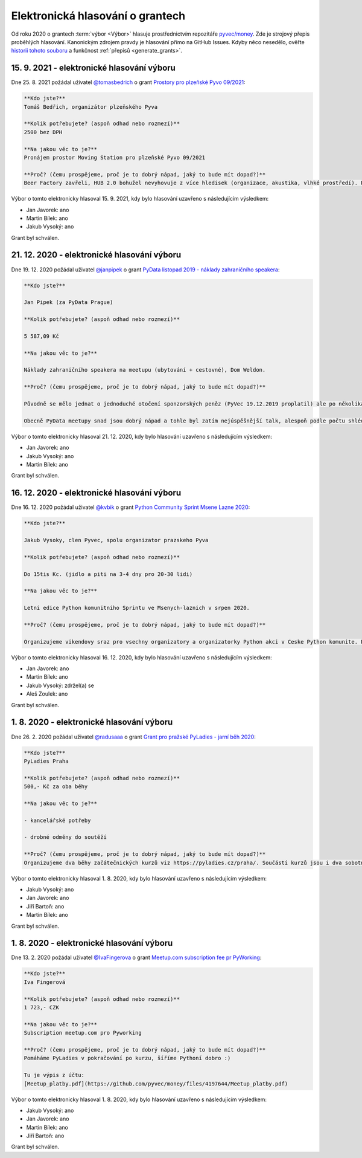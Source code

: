 Elektronická hlasování o grantech
=================================

Od roku 2020 o grantech :term:`výbor <Výbor>` hlasuje prostřednictvím repozitáře `pyvec/money <https://github.com/pyvec/money>`_. Zde je strojový přepis proběhlých hlasování. Kanonickým zdrojem pravdy je hlasování přímo na GitHub Issues. Kdyby něco nesedělo, ověřte `historii tohoto souboru <https://github.com/pyvec/docs.pyvec.org/commits/master/operations/grants.rst>`_ a funkčnost :ref:`přepisů <generate_grants>`.

.. Soubor operations/grants.rst je generován skriptem _scripts/generate_grants.py ze šablony operations/grants.rst.template. Neupravovat ručně!


15. 9. 2021 - elektronické hlasování výboru
--------------------------------------------

Dne 25. 8. 2021 požádal uživatel `@tomasbedrich <https://github.com/tomasbedrich>`_ o grant `Prostory pro plzeňské Pyvo 09/2021 <https://github.com/pyvec/money/issues/6>`_:

.. code-block:: text

    **Kdo jste?**
    Tomáš Bedřich, organizátor plzeňského Pyva

    **Kolik potřebujete? (aspoň odhad nebo rozmezí)**
    2500 bez DPH

    **Na jakou věc to je?**
    Pronájem prostor Moving Station pro plzeňské Pyvo 09/2021

    **Proč? (čemu prospějeme, proč je to dobrý nápad, jaký to bude mít dopad?)**
    Beer Factory zavřeli, HUB 2.0 bohužel nevyhovuje z více hledisek (organizace, akustika, vlhké prostředí). Proto jsme hledali alternativní prostory. Shodli jsme se, že bychom rádi vyzkoušeli Moving Station, jakožto prostor na úrovni a zároveň plzeňské kulturní centrum. Později uvidíme, jestli nám Moving Station bude vyhovovat. Pak bychom buď navázali žádostí o paušální garant, nebo máme nabídku sponzoringu od firmy Lynt.

Výbor o tomto elektronicky hlasoval 15. 9. 2021, kdy bylo hlasování uzavřeno s následujícím výsledkem:

* Jan Javorek: ano

* Martin Bílek: ano

* Jakub Vysoký: ano


Grant byl schválen.

21. 12. 2020 - elektronické hlasování výboru
--------------------------------------------

Dne 19. 12. 2020 požádal uživatel `@janpipek <https://github.com/janpipek>`_ o grant `PyData listopad 2019 - náklady zahraničního speakera <https://github.com/pyvec/money/issues/5>`_:

.. code-block:: text

    **Kdo jste?**

    Jan Pipek (za PyData Prague)

    **Kolik potřebujete? (aspoň odhad nebo rozmezí)**

    5 587,09 Kč

    **Na jakou věc to je?**

    Náklady zahraničního speakera na meetupu (ubytování + cestovné), Dom Weldon.

    **Proč? (čemu prospějeme, proč je to dobrý nápad, jaký to bude mít dopad?)**

    Původně se mělo jednat o jednoduché otočení sponzorských peněz (PyVec 19.12.2019 proplatil) ale po několikaměsíční prokrastinaci (nejdříve frmol na konci roku, pak vnitrofiremní problémy, pak covid, pak ... v zásadě už jen prokrastinace) ze sponzorské firmy odešel původní jednatel, nadšený podporovatel, a slíbenou částku se mi už nepodařilo vydobýt. Po dohodě s @martinbilek  tedy žádám o zpětné překategorizování jako jednorázový grant.

    Obecně PyData meetupy snad jsou dobrý nápad a tohle byl zatím nejúspěšnější talk, alespoň podle počtu shlédnutí záznamu na Youtube (>6k): https://www.youtube.com/watch?v=dewrzMPPLDU .

Výbor o tomto elektronicky hlasoval 21. 12. 2020, kdy bylo hlasování uzavřeno s následujícím výsledkem:

* Jan Javorek: ano

* Jakub Vysoký: ano

* Martin Bílek: ano


Grant byl schválen.

16. 12. 2020 - elektronické hlasování výboru
--------------------------------------------

Dne 16. 12. 2020 požádal uživatel `@kvbik <https://github.com/kvbik>`_ o grant `Python Community Sprint Msene Lazne 2020 <https://github.com/pyvec/money/issues/4>`_:

.. code-block:: text

    **Kdo jste?**

    Jakub Vysoky, clen Pyvec, spolu organizator prazskeho Pyva 

    **Kolik potřebujete? (aspoň odhad nebo rozmezí)**

    Do 15tis Kc. (jidlo a piti na 3-4 dny pro 20-30 lidi)

    **Na jakou věc to je?**

    Letni edice Python komunitniho Sprintu ve Msenych-laznich v srpen 2020. 

    **Proč? (čemu prospějeme, proč je to dobrý nápad, jaký to bude mít dopad?)**

    Organizujeme vikendovy sraz pro vsechny organizatory a organizatorky Python akci v Ceske Python komunite. Planuji se akce, ktere budou (pycon.cz/pyladies/pyva), dokumentuji se akce ktere byly (pycon.cz/pyladies/pyva), sepisuje se ruzna dokumentace (naucse/odevzdavatko), zpracovavaji se issues (zapojse/pyvec/money) a zkratka sprintuje se na vsech moznych ukolech, ke kterym se behem roku nedojde cas.

Výbor o tomto elektronicky hlasoval 16. 12. 2020, kdy bylo hlasování uzavřeno s následujícím výsledkem:

* Jan Javorek: ano

* Martin Bílek: ano

* Jakub Vysoký: zdržel(a) se

* Aleš Zoulek: ano


Grant byl schválen.

1. 8. 2020 - elektronické hlasování výboru
--------------------------------------------

Dne 26. 2. 2020 požádal uživatel `@radusaaa <https://github.com/radusaaa>`_ o grant `Grant pro pražské PyLadies - jarní běh 2020 <https://github.com/pyvec/money/issues/3>`_:

.. code-block:: text

    **Kdo jste?**
    PyLadies Praha

    **Kolik potřebujete? (aspoň odhad nebo rozmezí)**
    500,- Kč za oba běhy 

    **Na jakou věc to je?**

    - kancelářské potřeby

    - drobné odměny do soutěží 

    **Proč? (čemu prospějeme, proč je to dobrý nápad, jaký to bude mít dopad?)**
    Organizujeme dva běhy začátečnických kurzů viz https://pyladies.cz/praha/. Součástí kurzů jsou i dva sobotní celodenní pyworkingy a závěrečný hackathon.

Výbor o tomto elektronicky hlasoval 1. 8. 2020, kdy bylo hlasování uzavřeno s následujícím výsledkem:

* Jakub Vysoký: ano

* Jan Javorek: ano

* Jiří Bartoň: ano

* Martin Bílek: ano


Grant byl schválen.

1. 8. 2020 - elektronické hlasování výboru
--------------------------------------------

Dne 13. 2. 2020 požádal uživatel `@IvaFingerova <https://github.com/IvaFingerova>`_ o grant `Meetup.com subscription fee pr PyWorking <https://github.com/pyvec/money/issues/2>`_:

.. code-block:: text

    **Kdo jste?**
    Iva Fingerová

    **Kolik potřebujete? (aspoň odhad nebo rozmezí)**
    1 723,- CZK

    **Na jakou věc to je?**
    Subscription meetup.com pro Pyworking

    **Proč? (čemu prospějeme, proč je to dobrý nápad, jaký to bude mít dopad?)**
    Pomáháme PyLadies v pokračování po kurzu, šíříme Pythoní dobro :)

    Tu je výpis z účtu:
    [Meetup_platby.pdf](https://github.com/pyvec/money/files/4197644/Meetup_platby.pdf)

Výbor o tomto elektronicky hlasoval 1. 8. 2020, kdy bylo hlasování uzavřeno s následujícím výsledkem:

* Jakub Vysoký: ano

* Jan Javorek: ano

* Martin Bílek: ano

* Jiří Bartoň: ano


Grant byl schválen.

